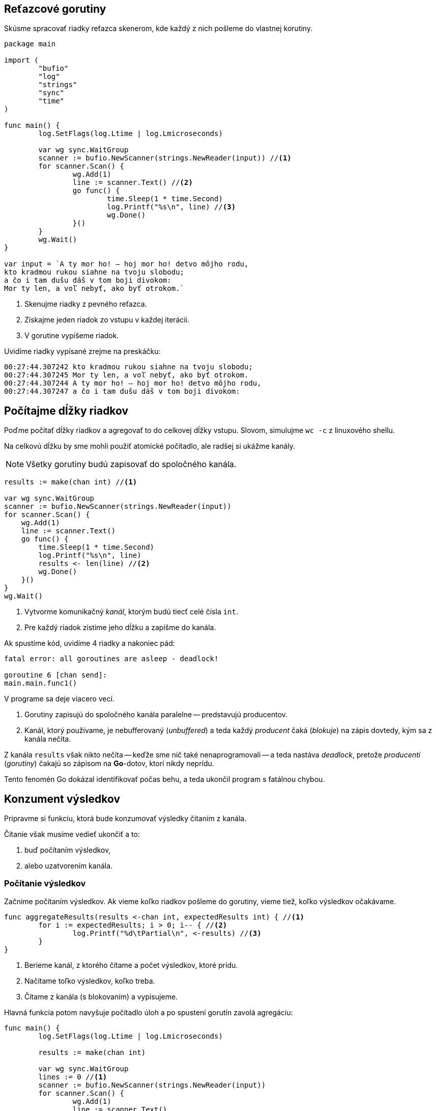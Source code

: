 == Reťazcové gorutiny

Skúsme spracovať riadky reťazca skenerom, kde každý z nich pošleme do vlastnej korutiny.

```go
package main

import (
	"bufio"
	"log"
	"strings"
	"sync"
	"time"
)

func main() {
	log.SetFlags(log.Ltime | log.Lmicroseconds)

	var wg sync.WaitGroup
	scanner := bufio.NewScanner(strings.NewReader(input)) //<1>
	for scanner.Scan() {
		wg.Add(1)
		line := scanner.Text() //<2>
		go func() {
			time.Sleep(1 * time.Second)
			log.Printf("%s\n", line) //<3>
			wg.Done()
		}()
	}
	wg.Wait()
}

var input = `A ty mor ho! — hoj mor ho! detvo môjho rodu,
kto kradmou rukou siahne na tvoju slobodu;
a čo i tam dušu dáš v tom boji divokom:
Mor ty len, a voľ nebyť, ako byť otrokom.`
```
<1> Skenujme riadky z pevného reťazca.
<2> Získajme jeden riadok zo vstupu v každej iterácii.
<3> V gorutine vypíšeme riadok.

Uvidíme riadky vypísané zrejme na preskáčku:

----
00:27:44.307242 kto kradmou rukou siahne na tvoju slobodu;
00:27:44.307245 Mor ty len, a voľ nebyť, ako byť otrokom.
00:27:44.307244 A ty mor ho! — hoj mor ho! detvo môjho rodu,
00:27:44.307247 a čo i tam dušu dáš v tom boji divokom:
----

== Počítajme dĺžky riadkov

Poďme počítať dĺžky riadkov a agregovať to do celkovej dĺžky vstupu.
Slovom, simulujme `wc -c` z linuxového shellu.

Na celkovú dĺžku by sme mohli použiť atomické počítadlo, ale radšej si ukážme kanály.

NOTE: Všetky gorutiny budú zapisovať do spoločného kanála.

```go
results := make(chan int) //<1>

var wg sync.WaitGroup
scanner := bufio.NewScanner(strings.NewReader(input))
for scanner.Scan() {
    wg.Add(1)
    line := scanner.Text()
    go func() {
        time.Sleep(1 * time.Second)
        log.Printf("%s\n", line)
        results <- len(line) //<2>
        wg.Done()
    }()
}
wg.Wait()
```
<1> Vytvorme komunikačný _kanál_, ktorým budú tiecť celé čísla `int`.
<2> Pre každý riadok zistime jeho dĺžku a zapíšme do kanála.

Ak spustíme kód, uvidíme 4 riadky a nakoniec pád:

```
fatal error: all goroutines are asleep - deadlock!

goroutine 6 [chan send]:
main.main.func1()
```

V programe sa deje viacero vecí.

. Gorutiny zapisujú do spoločného kanála paralelne -- predstavujú producentov.
. Kanál, ktorý používame, je nebufferovaný (_unbuffered_) a teda každý _producent_ čaká (_blokuje_) na zápis dovtedy, kým sa z kanála nečíta.

Z kanála `results` však nikto nečíta -- keďže sme nič také nenaprogramovali -- a teda nastáva _deadlock_, pretože _producenti_ (_gorutiny_) čakajú so zápisom na *Go*-dotov, ktorí nikdy neprídu.

Tento fenomén Go dokázal identifikovať počas behu, a teda ukončil program s fatálnou chybou.

== Konzument výsledkov

Pripravme si funkciu, ktorá bude konzumovať výsledky čítaním z kanála.

Čítanie však musíme vedieť ukončiť a to:

. buď počítaním výsledkov,
. alebo uzatvorením kanála.

=== Počítanie výsledkov

Začnime počítaním výsledkov.
Ak vieme koľko riadkov pošleme do gorutiny, vieme tiež, koľko výsledkov očakávame.

```go
func aggregateResults(results <-chan int, expectedResults int) { //<1>
	for i := expectedResults; i > 0; i-- { //<2>
		log.Printf("%d\tPartial\n", <-results) //<3>
	}
}
```
<1> Berieme kanál, z ktorého čítame a počet výsledkov, ktoré prídu.
<2> Načítame toľko výsledkov, koľko treba.
<3> Čítame z kanála (s blokovaním) a vypisujeme.

Hlavná funkcia potom navyšuje počítadlo úloh a po spustení gorutín zavolá agregáciu:

```go
func main() {
	log.SetFlags(log.Ltime | log.Lmicroseconds)

	results := make(chan int)

	var wg sync.WaitGroup
	lines := 0 //<1>
	scanner := bufio.NewScanner(strings.NewReader(input))
	for scanner.Scan() {
		wg.Add(1)
		line := scanner.Text()
		lines++ //<2>
		go func() {
			time.Sleep(1 * time.Second)
			log.Printf("%s\n", line)
			results <- len(line)
			wg.Done()
		}()
	}
	aggregateResults(results, lines) //<3>
	wg.Wait()
}
```
<1> Inicializujeme počítadlo riadkov.
<2> S každým načítaným riadkom zvýšime počítadlo.
<3> Agregujeme výsledky.

[IMPORTANT]
====
Agregáciu výsledkov musíme urobiť *pred* čakaním na gorutiny.

Ak by sme najprv čakali a potom agregovali, mali by sme _deadlock_:

. hlavná gorutina (`main`) by čakala na dobehnutie gorutín s úlohami a až potom začala čítať z kanála výsledkov.
. gorutiny s úlohami by počas behu čakali so zápisom do kanála výsledov na čítanie z hlavnej gorutiny
====

=== Konzument výsledkov s uzatváraním kanála

Ukážme si variant, ktorý využíva uzatváranie kanála.

Pripravme si funkciu, ktorá bude konzumovať výsledky:

[source,go]
----
func aggregateResults(results <-chan int) {
	for result := range results { //<1>
		log.Printf("%d\tPartial\n", result)
	}
}
----
<1> Pomocou cyklu vieme postupne čítať hodnoty z kanála.

IMPORTANT: Je veľmi dôležité, kde ju použijeme a ako ju použijeme.
Veľmi ľahko si vieme vyrobiť deadlock!

Tento kód niekedy fungovať bude, niekedy nie.

```go
func main() {
	log.SetFlags(log.Ltime | log.Lmicroseconds)

	results := make(chan int)

	var wg sync.WaitGroup
	scanner := bufio.NewScanner(strings.NewReader(input))
	for scanner.Scan() {
		wg.Add(1)
		line := scanner.Text()
		go func() {
			time.Sleep(1 * time.Second)
			log.Printf("%s\n", line)
			results <- len(line)
			wg.Done()
		}()
	}
	aggregateResults(results) //<1>
	wg.Wait()
}
```
<1> Funkciu spustíme klasicky po spracovaní výsledkov.

Uvedený kód sa správa nepredvídateľne, napríklad pri niektorom behu, ale aspoň beží.

----
00:55:46.352436 Mor ty len, a voľ nebyť, ako byť otrokom.
00:55:46.352772 44      Partial
00:55:46.352468 a čo i tam dušu dáš v tom boji divokom:
00:55:46.352471 kto kradmou rukou siahne na tvoju slobodu;
00:55:46.352486 A ty mor ho! — hoj mor ho! detvo môjho rodu,
00:55:46.352802 43      Partial
00:55:46.352890 42      Partial
00:55:46.352895 47      Partial
fatal error: all goroutines are asleep - deadlock!
----

Vidíme štyri podvýsledky a potom deadlock.

IMPORTANT: Funkcia `aggregateResult` číta 4 čiastočné výsledky z kanála a potom deadlockne -- začne čakať na piaty výsledok, ktorý nikdy nepríde, pretože program sa ukončí.
Nezabúdajme, že `for` a `range` nad kanálom čaká na uzatvorenie kanála!

[IMPORTANT]
====
Aj tu je dôležité najprv agregovať výsledky a potom čakať na dobehnutie korutín.
====

Bez ohľadu na to, čí máme najprv `aggregateResult` a potom `Wait()`, alebo naopak, vytvoríme nejaký druh deadlocku.

Ak to má fungovať korektne, potrebujeme:

. Pustiť `aggregateResult` asynchrónne v gorutine, aby uvoľnil vzájomné čakanie v podobe deadlocku.
. Počkať s hlavnou gorutinou na spracovanie výsledku.
. Korektne ukončiť `aggregateResult`.

=== Pustime agregáciu výsledkov asynchrónne

```go
results := make(chan int)

var wg sync.WaitGroup
scanner := bufio.NewScanner(strings.NewReader(input))
for scanner.Scan() {
    wg.Add(1)
    line := scanner.Text()
    go func() {
        log.Printf("%s\n", line)
        results <- len(line)
        wg.Done()
    }()
}
go aggregateResults(results) //<1>
wg.Wait()
```
<1> Agregácia výsledkov pobeží asynchrónne.

Zbavili sme sa síce deadlocku, ale stále máme _race condition_, teda stav, kde beh programu závisí od náhodných okolností.

TIP: „Race condition“ niekedy ukáže tri výstupy `Partial`, inokedy menej, ohehdy viac.

----
01:32:10.503698 A ty mor ho! — hoj mor ho! detvo môjho rodu,
01:32:10.503860 47      Partial
01:32:10.503699 kto kradmou rukou siahne na tvoju slobodu;
01:32:10.503866 42      Partial
01:32:10.503734 a čo i tam dušu dáš v tom boji divokom:
01:32:10.503869 43      Partial
01:32:10.503758 Mor ty len, a voľ nebyť, ako byť otrokom.
----

Skrátka, v niektorých prípadoch sa program skončí skôr ako sa spracujú všetky výsledky.

=== Čakanie na spracovanie výsledku a ukončenie spracovania

Čakanie sme tu už raz mali -- v podobe _WaitGroup_, ktorá vyčkávala na dobehnutie viacerých korutín.

Ak chceme vyčkávať na jedinú korutinu, nemusíme spúšťať ďalšiu _waitgroup_-u; stačí použiť nebufferovaný kanál so synchrónnym zápisom a čítaním, čo je trik z minulého dielu.

```go
func aggregateResults(results <-chan int, done chan <- int) { //<1>
	for result := range results {
		log.Printf("%d\tPartial\n", result)
	}
	done <- 0 //<2>
}
```
<1> Pridáme parameter pre výstupný kanál.
Čítame „`done` je typu kanál (`chan`), do ktorého zapíšeme (`<-`) celé čísla (`int`)“.
<2> Po dobehnutí cyklu zapíšeme do výstupného kanála `0` ako znamenie úspechu.

Upravme potom hlavnú funkciu:

```
func main() {
	log.SetFlags(log.Ltime | log.Lmicroseconds)

	results := make(chan int)

	var wg sync.WaitGroup
	scanner := bufio.NewScanner(strings.NewReader(input))
	for scanner.Scan() {
		wg.Add(1)
		line := scanner.Text()
		go func() {
			log.Printf("%s\n", line)
			results <- len(line)
			wg.Done()
		}()
	}
	done := make(chan int) //<1>
	go aggregateResults(results, done) //<2>
	wg.Wait()
	close(results) //<3>
	<-done //<4>
}
```
<1> Vytvorme kanál pre indikáciu spracovania výsledkov.
<2> Použime kanál argument pre agregáciu výsledkov.
<3> Potom, čo všetky gorutiny dobehnú, uzavrieme kanál s výsledkami.
+
Dobehnutá gorutina určite zapísala výsledok do `results` a vďaka synchronicite tohto kanála tento výsledok musel niekto prečítať -- bola ním funkcia  `aggregateResult`.
+
Po úspešnom `Wait()` sa teda nielen zapísali všetky výsledky, ale určite sa aj spracovali a kanál `result` je možné uzavrieť.
+
Uzavretím kanála zároveň ukončíme cyklus `for` vo funkcii `aggregateResult`, pretože `range` nad kanálom vždy skončí uzavretím kanála.
<4> Čakáme (blokujeme), kým `aggregateResult` neskončí tým, že do kanála zapíše nulu.

== Upratovanie

Upracme ešte v kóde. Predovšetkým, kód v korutine odsuňme do samostatnej funkcie.

```go
func spawnWorker(line string, results chan<- int, wg *sync.WaitGroup) {//<1>
	log.Printf("%s\n", line)
	results <- len(line)
	wg.Done()
}
```
<1> Funkcia berie:
. Reťazec s riadkom.
. Kanál pre výsledky, do ktorého sa bude zapisovať. Čítame „`results` je typu kanál (`chan`), do ktorého zapíšeme (`<-`) celé čísla (`int`)“.
. _WaitGroup_, ktorú *musíme* odovzdať pomocou pointera, pretože to vyžaduje dokumentácia.

IMPORTANT: Parameter funkcie pre `WaitGroup` sa musí odovzdávať ako pointer.

Upravme zvyšok kódu:

```go

func main() {
	log.SetFlags(log.Ltime | log.Lmicroseconds)

	results := make(chan int)

	var wg sync.WaitGroup
	scanner := bufio.NewScanner(strings.NewReader(input))
	for scanner.Scan() {
		wg.Add(1)
		line := scanner.Text()
		go spawnWorker(line, results, &wg) //<1>
	}
	done := make(chan int)
	go aggregateResults(results, done)
	wg.Wait()
	close(results)
	<-done
}
```
<1> Zavoláme našu funkciu.
Nezabudnime odovzdať _workgroup_ ako pointer, teda pomocou ampersandu _referencovať_ (zistiť adresu) štruktúry `wg`.

== Hotovo

Náš program je hotový -- komunikuje obojsmerne s gorutinou, korektne rieši čakanie a ďalšie konkurentné problémy.

Nezabudnime, že v programe sa spustí toľko gorutín, koľko je riadkov v súbore.

To je možné optimalizovať pomocou _worker pool_ -- teda fixným počtom gorutín, ktoré postupne spracovávajú úlohy.